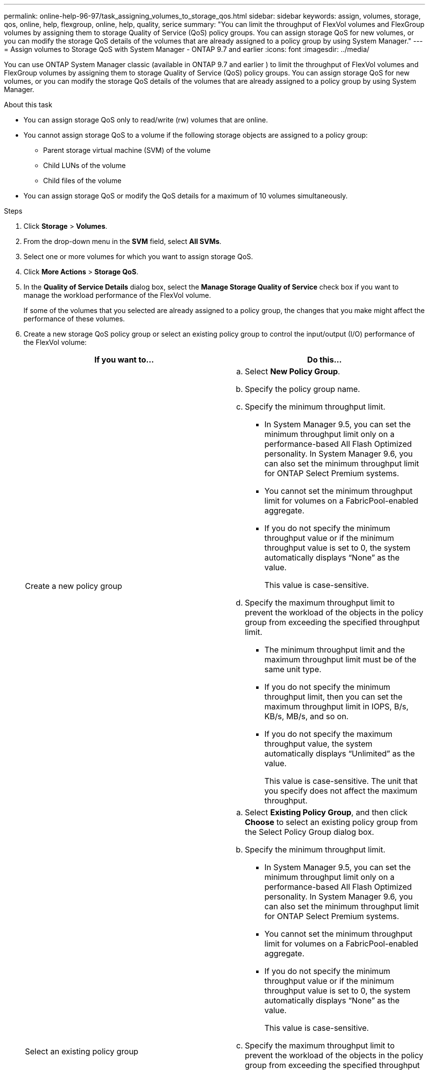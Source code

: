 ---
permalink: online-help-96-97/task_assigning_volumes_to_storage_qos.html
sidebar: sidebar
keywords: assign, volumes, storage, qos, online, help, flexgroup, online, help, quality, serice
summary: "You can limit the throughput of FlexVol volumes and FlexGroup volumes by assigning them to storage Quality of Service (QoS) policy groups. You can assign storage QoS for new volumes, or you can modify the storage QoS details of the volumes that are already assigned to a policy group by using System Manager."
---
= Assign volumes to Storage QoS with System Manager - ONTAP 9.7 and earlier
:icons: font
:imagesdir: ../media/

[.lead]
You can use ONTAP System Manager classic (available in ONTAP 9.7 and earlier ) to limit the throughput of FlexVol volumes and FlexGroup volumes by assigning them to storage Quality of Service (QoS) policy groups. You can assign storage QoS for new volumes, or you can modify the storage QoS details of the volumes that are already assigned to a policy group by using System Manager.

.About this task

* You can assign storage QoS only to read/write (rw) volumes that are online.
* You cannot assign storage QoS to a volume if the following storage objects are assigned to a policy group:
 ** Parent storage virtual machine (SVM) of the volume
 ** Child LUNs of the volume
 ** Child files of the volume
* You can assign storage QoS or modify the QoS details for a maximum of 10 volumes simultaneously.

.Steps

. Click *Storage* > *Volumes*.
. From the drop-down menu in the *SVM* field, select *All SVMs*.
. Select one or more volumes for which you want to assign storage QoS.
. Click *More Actions* > *Storage QoS*.
. In the *Quality of Service Details* dialog box, select the *Manage Storage Quality of Service* check box if you want to manage the workload performance of the FlexVol volume.
+
If some of the volumes that you selected are already assigned to a policy group, the changes that you make might affect the performance of these volumes.

. Create a new storage QoS policy group or select an existing policy group to control the input/output (I/O) performance of the FlexVol volume:
+
[options="header"]
|===
| If you want to...| Do this...
a|
Create a new policy group
a|

 .. Select *New Policy Group*.
 .. Specify the policy group name.
 .. Specify the minimum throughput limit.
  *** In System Manager 9.5, you can set the minimum throughput limit only on a performance-based All Flash Optimized personality. In System Manager 9.6, you can also set the minimum throughput limit for ONTAP Select Premium systems.
  *** You cannot set the minimum throughput limit for volumes on a FabricPool-enabled aggregate.
  *** If you do not specify the minimum throughput value or if the minimum throughput value is set to 0, the system automatically displays "`None`" as the value.
+
This value is case-sensitive.
 .. Specify the maximum throughput limit to prevent the workload of the objects in the policy group from exceeding the specified throughput limit.
  *** The minimum throughput limit and the maximum throughput limit must be of the same unit type.
  *** If you do not specify the minimum throughput limit, then you can set the maximum throughput limit in IOPS, B/s, KB/s, MB/s, and so on.
  *** If you do not specify the maximum throughput value, the system automatically displays "`Unlimited`" as the value.
+
This value is case-sensitive. The unit that you specify does not affect the maximum throughput.

a|
Select an existing policy group
a|

 .. Select *Existing Policy Group*, and then click *Choose* to select an existing policy group from the Select Policy Group dialog box.
 .. Specify the minimum throughput limit.
  *** In System Manager 9.5, you can set the minimum throughput limit only on a performance-based All Flash Optimized personality. In System Manager 9.6, you can also set the minimum throughput limit for ONTAP Select Premium systems.
  *** You cannot set the minimum throughput limit for volumes on a FabricPool-enabled aggregate.
  *** If you do not specify the minimum throughput value or if the minimum throughput value is set to 0, the system automatically displays "`None`" as the value.
+
This value is case-sensitive.
 .. Specify the maximum throughput limit to prevent the workload of the objects in the policy group from exceeding the specified throughput limit.
  *** The minimum throughput limit and the maximum throughput limit must be of the same unit type.
  *** If you do not specify the minimum throughput limit, then you can set the maximum throughput limit in IOPS, B/s, KB/s, MB/s, and so on.
  *** If you do not specify the maximum throughput value, the system automatically displays "`Unlimited`" as the value.
+
This value is case-sensitive. The unit that you specify does not affect the maximum throughput.
+
If the policy group is assigned to more than one object, the maximum throughput that you specify is shared among the objects.

|===

. Click the link that specifies the number of volumes if you want to review the list of selected volumes, and then click *Discard* if you want to remove any volumes from the list.
+
The link is displayed only when multiple volumes are selected.

. Click *OK*.
